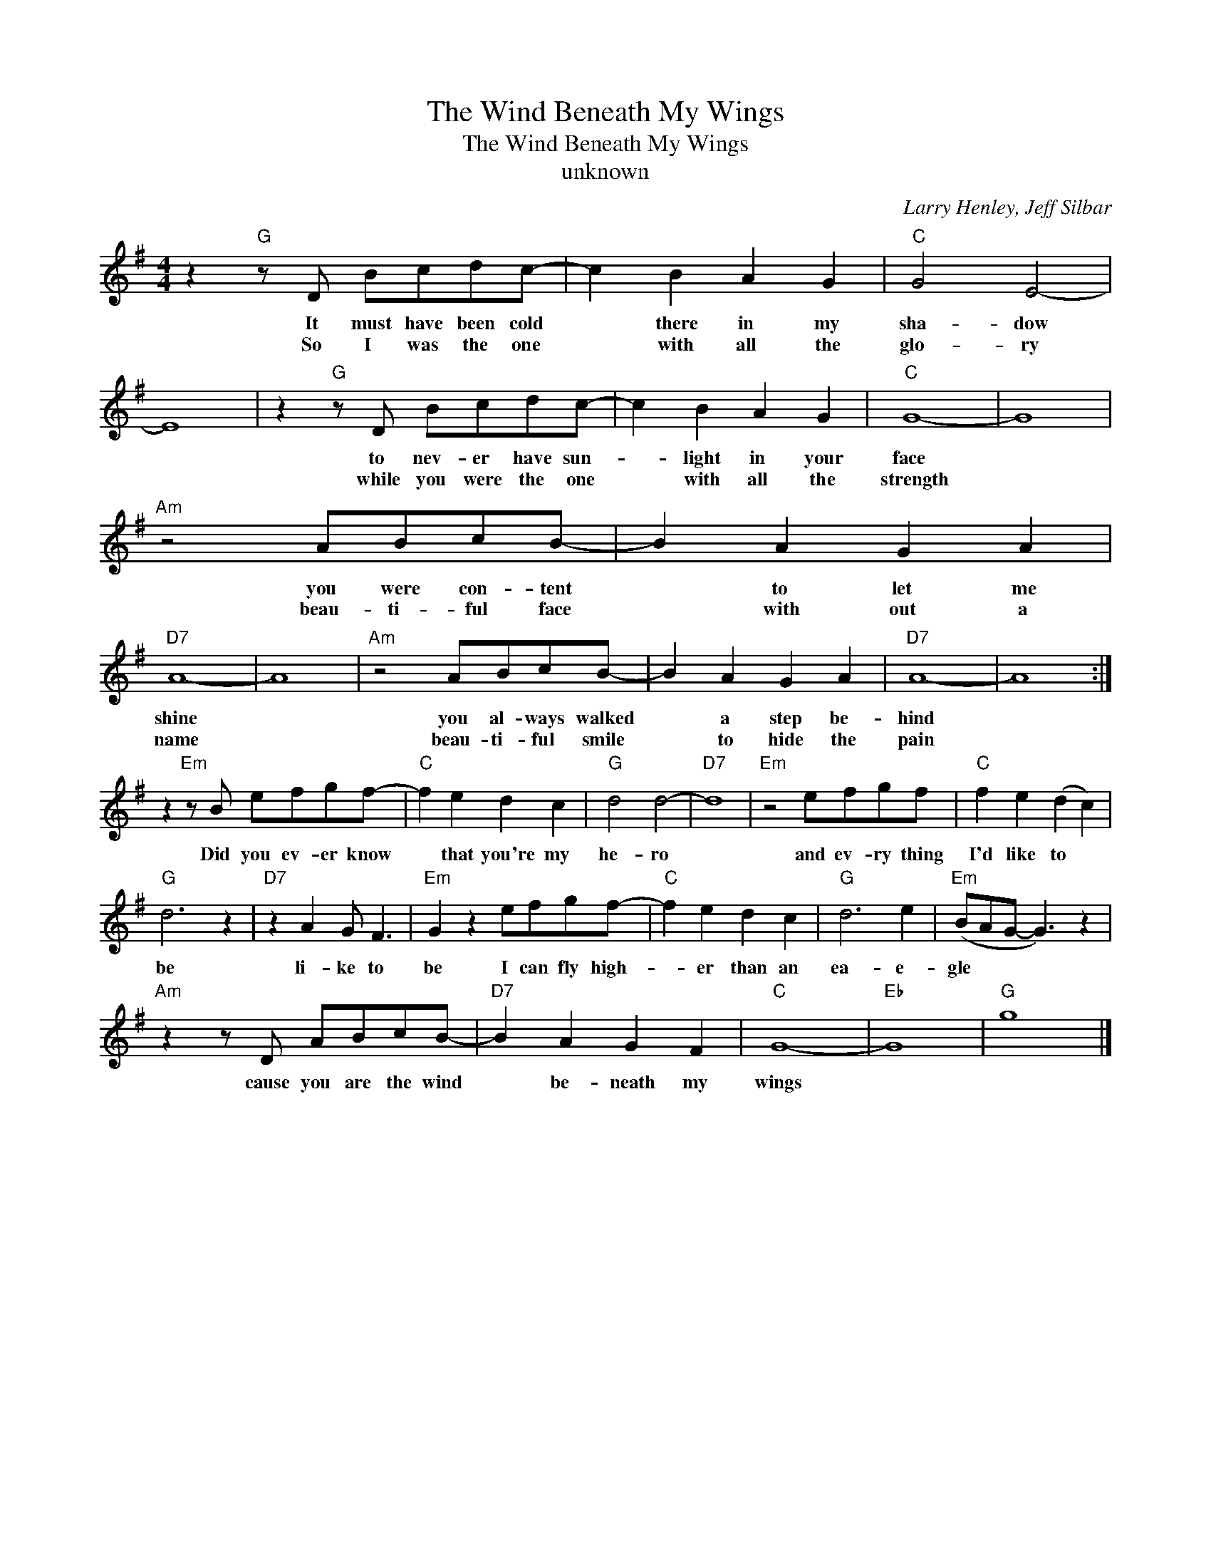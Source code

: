 X:1
T:The Wind Beneath My Wings
T:The Wind Beneath My Wings
T:unknown
C:Larry Henley, Jeff Silbar
Z:All Rights Reserved
L:1/8
M:4/4
K:G
V:1 treble 
%%MIDI program 4
V:1
 z2"G" z D Bcdc- | c2 B2 A2 G2 |"C" G4 E4- | E8 | z2"G" z D Bcdc- | c2 B2 A2 G2 |"C" G8- | G8 | %8
w: It must have been cold|* there in my|sha- dow||to nev- er have sun-|* light in your|face||
w: So I was the one|* with all the|glo- ry||while you were the one|* with all the|strength||
"Am" z4 ABcB- | B2 A2 G2 A2 |"D7" A8- | A8 |"Am" z4 ABcB- | B2 A2 G2 A2 |"D7" A8- | A8 :| %16
w: you were con- tent|* to let me|shine||you al- ways walked|* a step be-|hind||
w: beau- ti- ful face|* with out a|name||beau- ti- ful smile|* to hide the|pain||
 z2"Em" z B efgf- |"C" f2 e2 d2 c2 |"G" d4 d4- |"D7" d8 |"Em" z4 efgf |"C" f2 e2 (d2 c2) | %22
w: Did you ev- er know|* that you're my|he- ro||and ev- ry thing|I'd like to *|
w: ||||||
"G" d6 z2 |"D7" z2 A2 G F3 |"Em" G2 z2 efgf- |"C" f2 e2 d2 c2 |"G" d6 e2 |"Em" (BAG- G3) z2 | %28
w: be|li- ke to|be I can fly high-|* er than an|ea- e-|gle * * *|
w: ||||||
"Am" z2 z D ABcB- |"D7" B2 A2 G2 F2 |"C" G8- |"Eb" G8 |"G" g8 |] %33
w: cause you are the wind|* be- neath my|wings|||
w: |||||

